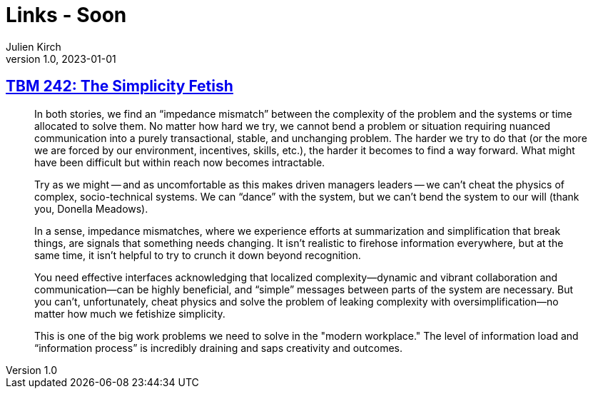 = Links - Soon
Julien Kirch
v1.0, 2023-01-01
:article_lang: en
:figure-caption!:
:article_description: 

== link:https://cutlefish.substack.com/p/tbm-242-the-simplicity-fetish[TBM 242: The Simplicity Fetish]

[quote]
____
In both stories, we find an "`impedance mismatch`" between the complexity of the problem and the systems or time allocated to solve them. No matter how hard we try, we cannot bend a problem or situation requiring nuanced communication into a purely transactional, stable, and unchanging problem. The harder we try to do that (or the more we are forced by our environment, incentives, skills, etc.), the harder it becomes to find a way forward. What might have been difficult but within reach now becomes intractable. 

Try as we might -- and as uncomfortable as this makes driven managers leaders -- we can't cheat the physics of complex, socio-technical systems. We can "`dance`" with the system, but we can't bend the system to our will (thank you, Donella Meadows). 
____

[quote]
____
In a sense, impedance mismatches, where we experience efforts at summarization and simplification that break things, are signals that something needs changing. It isn't realistic to firehose information everywhere, but at the same time, it isn't helpful to try to crunch it down beyond recognition.

You need effective interfaces acknowledging that localized complexity—dynamic and vibrant collaboration and communication—can be highly beneficial, and "`simple`" messages between parts of the system are necessary. But you can't, unfortunately, cheat physics and solve the problem of leaking complexity with oversimplification—no matter how much we fetishize simplicity.

This is one of the big work problems we need to solve in the "modern workplace." The level of information load and "`information process`" is incredibly draining and saps creativity and outcomes. 
____
